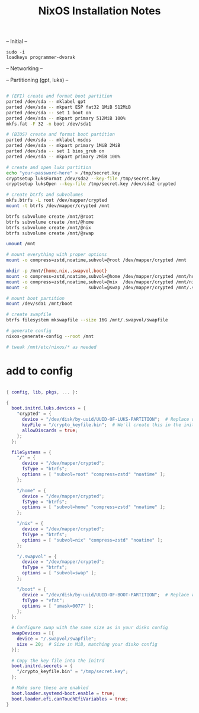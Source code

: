 #+title: NixOS Installation Notes

-- Initial --

: sudo -i
: loadkeys programmer-dvorak

-- Networking --

-- Partitioning (gpt, luks) --

#+begin_src sh :tangle ./installer.txt

  # (EFI) create and format boot partition
  parted /dev/sda -- mklabel gpt
  parted /dev/sda -- mkpart ESP fat32 1MiB 512MiB
  parted /dev/sda -- set 1 boot on
  parted /dev/sda -- mkpart primary 512MiB 100%
  mkfs.fat -F 32 -n boot /dev/sda1

  # (BIOS) create and format boot partition
  parted /dev/sda -- mklabel msdos
  parted /dev/sda -- mkpart primary 1MiB 2MiB
  parted /dev/sda -- set 1 bios_grub on
  parted /dev/sda -- mkpart primary 2MiB 100%

  # create and open luks partition
  echo "your-password-here" > /tmp/secret.key
  cryptsetup luksFormat /dev/sda2 --key-file /tmp/secret.key
  cryptsetup luksOpen --key-file /tmp/secret.key /dev/sda2 crypted

  # create btrfs and subvolumes
  mkfs.btrfs -L root /dev/mapper/crypted
  mount -t btrfs /dev/mapper/crypted /mnt

  btrfs subvolume create /mnt/@root
  btrfs subvolume create /mnt/@home
  btrfs subvolume create /mnt/@nix
  btrfs subvolume create /mnt/@swap

  umount /mnt

  # mount everything with proper options
  mount -o compress=zstd,noatime,subvol=@root /dev/mapper/crypted /mnt

  mkdir -p /mnt/{home,nix,.swapvol,boot}
  mount -o compress=zstd,noatime,subvol=@home /dev/mapper/crypted /mnt/home
  mount -o compress=zstd,noatime,subvol=@nix  /dev/mapper/crypted /mnt/nix
  mount -o                       subvol=@swap /dev/mapper/crypted /mnt/.swapvol

  # mount boot partition
  mount /dev/sda1 /mnt/boot

  # create swapfile
  btrfs filesystem mkswapfile --size 16G /mnt/.swapvol/swapfile

  # generate config
  nixos-generate-config --root /mnt

  # tweak /mnt/etc/nixos/* as needed

#+end_src

* add to config

#+begin_src nix

  { config, lib, pkgs, ... }:

  {
    boot.initrd.luks.devices = {
      "crypted" = {
        device = "/dev/disk/by-uuid/UUID-OF-LUKS-PARTITION";  # Replace with your UUID
        keyFile = "/crypto_keyfile.bin";  # We'll create this in the initrd
        allowDiscards = true;
      };
    };

    fileSystems = {
      "/" = {
        device = "/dev/mapper/crypted";
        fsType = "btrfs";
        options = [ "subvol=root" "compress=zstd" "noatime" ];
      };

      "/home" = {
        device = "/dev/mapper/crypted";
        fsType = "btrfs";
        options = [ "subvol=home" "compress=zstd" "noatime" ];
      };

      "/nix" = {
        device = "/dev/mapper/crypted";
        fsType = "btrfs";
        options = [ "subvol=nix" "compress=zstd" "noatime" ];
      };

      "/.swapvol" = {
        device = "/dev/mapper/crypted";
        fsType = "btrfs";
        options = [ "subvol=swap" ];
      };

      "/boot" = {
        device = "/dev/disk/by-uuid/UUID-OF-BOOT-PARTITION";  # Replace with your UUID
        fsType = "vfat";
        options = [ "umask=0077" ];
      };
    };

    # Configure swap with the same size as in your disko config
    swapDevices = [{
      device = "/.swapvol/swapfile";
      size = 20;  # Size in MiB, matching your disko config
    }];

    # Copy the key file into the initrd
    boot.initrd.secrets = {
      "/crypto_keyfile.bin" = "/tmp/secret.key";
    };

    # Make sure these are enabled
    boot.loader.systemd-boot.enable = true;
    boot.loader.efi.canTouchEfiVariables = true;
  }

#+end_src
